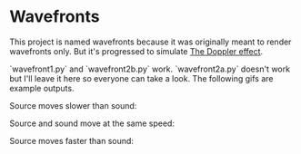 * Wavefronts
This project is named wavefronts because it was originally meant to render wavefronts only. But it's progressed to simulate [[https://en.wikipedia.org/wiki/Doppler_effect][The Doppler effect]].

`wavefront1.py` and `wavefront2b.py` work. `wavefront2a.py` doesn't work but I'll leave it here so everyone can take a look. The following gifs are example outputs.

Source moves slower than sound:
[[https://github.com/swodig112/physicalsimulations/media/wavefront1.gif]]

Source and sound move at the same speed:
[[https://github.com/swodig112/physicalsimulations/media/wavefront2.gif]]

Source moves faster than sound:
[[https://github.com/swodig112/physicalsimulations/media/wavefront3.gif]]
